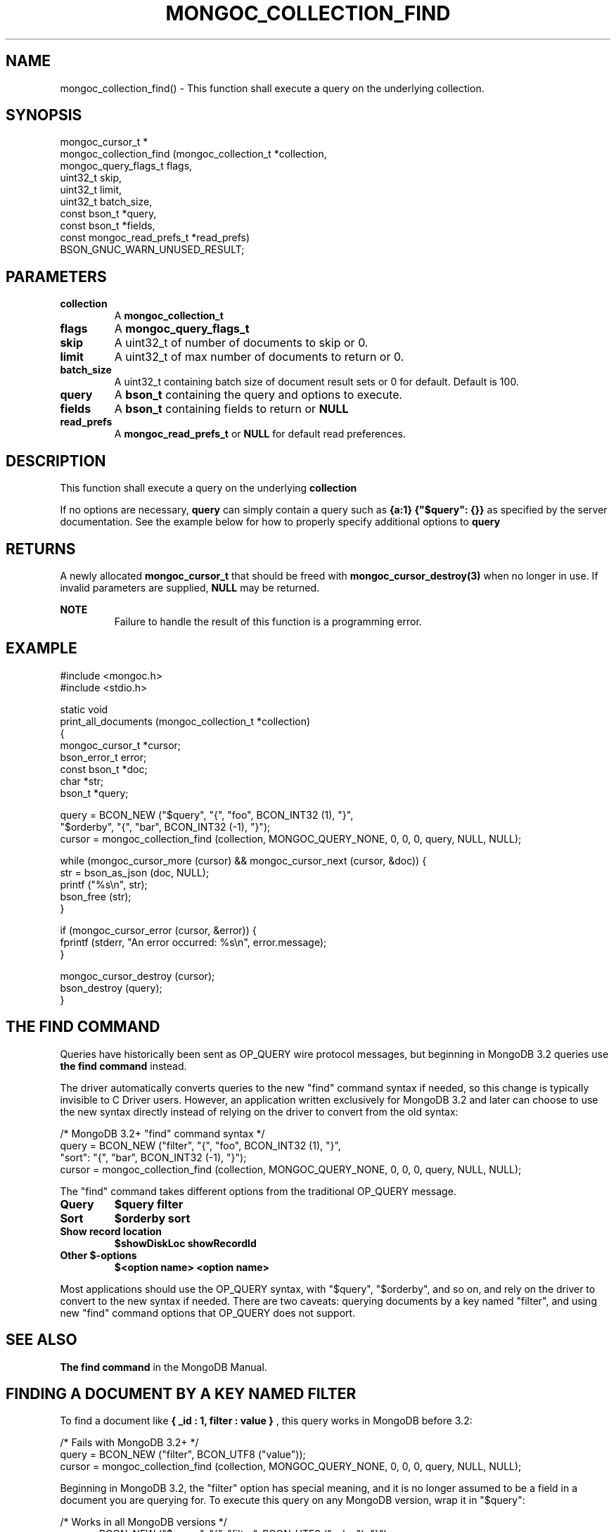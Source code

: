 .\" This manpage is Copyright (C) 2016 MongoDB, Inc.
.\" 
.\" Permission is granted to copy, distribute and/or modify this document
.\" under the terms of the GNU Free Documentation License, Version 1.3
.\" or any later version published by the Free Software Foundation;
.\" with no Invariant Sections, no Front-Cover Texts, and no Back-Cover Texts.
.\" A copy of the license is included in the section entitled "GNU
.\" Free Documentation License".
.\" 
.TH "MONGOC_COLLECTION_FIND" "3" "2016\(hy09\(hy30" "MongoDB C Driver"
.SH NAME
mongoc_collection_find() \- This function shall execute a query on the underlying collection.
.SH "SYNOPSIS"

.nf
.nf
mongoc_cursor_t *
mongoc_collection_find (mongoc_collection_t       *collection,
                        mongoc_query_flags_t       flags,
                        uint32_t                   skip,
                        uint32_t                   limit,
                        uint32_t                   batch_size,
                        const bson_t              *query,
                        const bson_t              *fields,
                        const mongoc_read_prefs_t *read_prefs)
   BSON_GNUC_WARN_UNUSED_RESULT;
.fi
.fi

.SH "PARAMETERS"

.TP
.B
collection
A
.B mongoc_collection_t
.
.LP
.TP
.B
flags
A
.B mongoc_query_flags_t
.
.LP
.TP
.B
skip
A uint32_t of number of documents to skip or 0.
.LP
.TP
.B
limit
A uint32_t of max number of documents to return or 0.
.LP
.TP
.B
batch_size
A uint32_t containing batch size of document result sets or 0 for default. Default is 100.
.LP
.TP
.B
query
A
.B bson_t
containing the query and options to execute.
.LP
.TP
.B
fields
A
.B bson_t
containing fields to return or
.B NULL
.
.LP
.TP
.B
read_prefs
A
.B mongoc_read_prefs_t
or
.B NULL
for default read preferences.
.LP

.SH "DESCRIPTION"

This function shall execute a query on the underlying
.B collection
.

If no options are necessary,
.B query
can simply contain a query such as
.B {a:1}
. If you would like to specify options such as a sort order, the query must be placed inside of
.B {"$query": {}}
as specified by the server documentation. See the example below for how to properly specify additional options to
.B query
.

.SH "RETURNS"

A newly allocated
.B mongoc_cursor_t
that should be freed with
.B mongoc_cursor_destroy(3)
when no longer in use. If invalid parameters are supplied,
.B NULL
may be returned.

.B NOTE
.RS
Failure to handle the result of this function is a programming error.
.RE

.SH "EXAMPLE"

.nf
#include <mongoc.h>
#include <stdio.h>

static void
print_all_documents (mongoc_collection_t *collection)
{
   mongoc_cursor_t *cursor;
   bson_error_t error;
   const bson_t *doc;
   char *str;
   bson_t *query;

   query = BCON_NEW ("$query", "{", "foo", BCON_INT32 (1), "}",
                     "$orderby", "{", "bar", BCON_INT32 (\(hy1), "}");
   cursor = mongoc_collection_find (collection, MONGOC_QUERY_NONE, 0, 0, 0, query, NULL, NULL);

   while (mongoc_cursor_more (cursor) && mongoc_cursor_next (cursor, &doc)) {
      str = bson_as_json (doc, NULL);
      printf ("%s\en", str);
      bson_free (str);
   }

   if (mongoc_cursor_error (cursor, &error)) {
      fprintf (stderr, "An error occurred: %s\en", error.message);
   }

   mongoc_cursor_destroy (cursor);
   bson_destroy (query);
}
.fi

.SH "THE FIND COMMAND"

Queries have historically been sent as OP_QUERY wire protocol messages, but beginning in MongoDB 3.2 queries use
.B the "find" command
instead.

The driver automatically converts queries to the new "find" command syntax if needed, so this change is typically invisible to C Driver users. However, an application written exclusively for MongoDB 3.2 and later can choose to use the new syntax directly instead of relying on the driver to convert from the old syntax:

.nf
/* MongoDB 3.2+ "find" command syntax */
query = BCON_NEW ("filter", "{", "foo", BCON_INT32 (1), "}",
                  "sort": "{", "bar", BCON_INT32 (\(hy1), "}");
cursor = mongoc_collection_find (collection, MONGOC_QUERY_NONE, 0, 0, 0, query, NULL, NULL);
.fi

The "find" command takes different options from the traditional OP_QUERY message.

.TP
.B
Query
.B $query
.B filter
.LP
.TP
.B
Sort
.B $orderby
.B sort
.LP
.TP
.B
Show record location
.B $showDiskLoc
.B showRecordId
.LP
.TP
.B
Other $\(hyoptions
.B $<option name>
.B <option name>
.LP

Most applications should use the OP_QUERY syntax, with "$query", "$orderby", and so on, and rely on the driver to convert to the new syntax if needed. There are two caveats: querying documents by a key named "filter", and using new "find" command options that OP_QUERY does not support.

.SH "SEE ALSO"

.B The "find" command
in the MongoDB Manual.


.SH "FINDING A DOCUMENT BY A KEY NAMED FILTER"

To find a document like
.B { "_id": 1, "filter": "value" }
, this query works in MongoDB before 3.2:

.nf
/* Fails with MongoDB 3.2+ */
query = BCON_NEW ("filter", BCON_UTF8 ("value"));
cursor = mongoc_collection_find (collection, MONGOC_QUERY_NONE, 0, 0, 0, query, NULL, NULL);
.fi

Beginning in MongoDB 3.2, the "filter" option has special meaning, and it is no longer assumed to be a field in a document you are querying for. To execute this query on any MongoDB version, wrap it in "$query":

.nf
/* Works in all MongoDB versions */
query = BCON_NEW ("$query", "{", "filter", BCON_UTF8 ("value"), "}");
cursor = mongoc_collection_find (collection, MONGOC_QUERY_NONE, 0, 0, 0, query, NULL, NULL);
.fi

This code works for any MongoDB version. The driver sends it as\(hyis to a MongoDB server older than 3.2, and before sending to MongoDB 3.2 or later converts it to the following:

.B { "filter": { "filter": "value" } }


.SH "OPTIONS SPECIFIC TO THE FIND COMMAND"

The "find" command has new options like "singleBatch" not supported by OP_QUERY. Applications should use the new "find" syntax directly to take advantage of them:

.nf
/* MongoDB 3.2+ "find" command syntax */
query = BCON_NEW ("filter", "{", "foo", BCON_INT32 (1), "}",
                  "sort": "{", "bar", BCON_INT32 (\(hy1), "}",
                  "singleBatch", BCON_BOOL (true));
cursor = mongoc_collection_find (collection, MONGOC_QUERY_NONE, 0, 0, 0, query, NULL, NULL);
.fi


.SH "THE EXPLAIN COMMAND"

With MongoDB before 3.2, a query with option
.B $explain: true
returns information about the query plan, instead of the query results. Beginning in MongoDB 3.2, there is a separate "explain" command. The driver will not convert "$explain" queries to "explain" commands, you must call the "explain" command explicitly:

.nf
/* MongoDB 3.2+, "explain" command syntax */
 command = BCON_NEW ("explain", "{",
                     "find", BCON_UTF8 ("collection_name"),
                     "filter", "{", "foo", BCON_INT32 (1), "}",
                     "}");
mongoc_collection_command_simple (collection, command, NULL, &reply, &error);
.fi

.SH "SEE ALSO"

.B The "explain" command
in the MongoDB Manual.


.B
.SH COLOPHON
This page is part of MongoDB C Driver.
Please report any bugs at https://jira.mongodb.org/browse/CDRIVER.